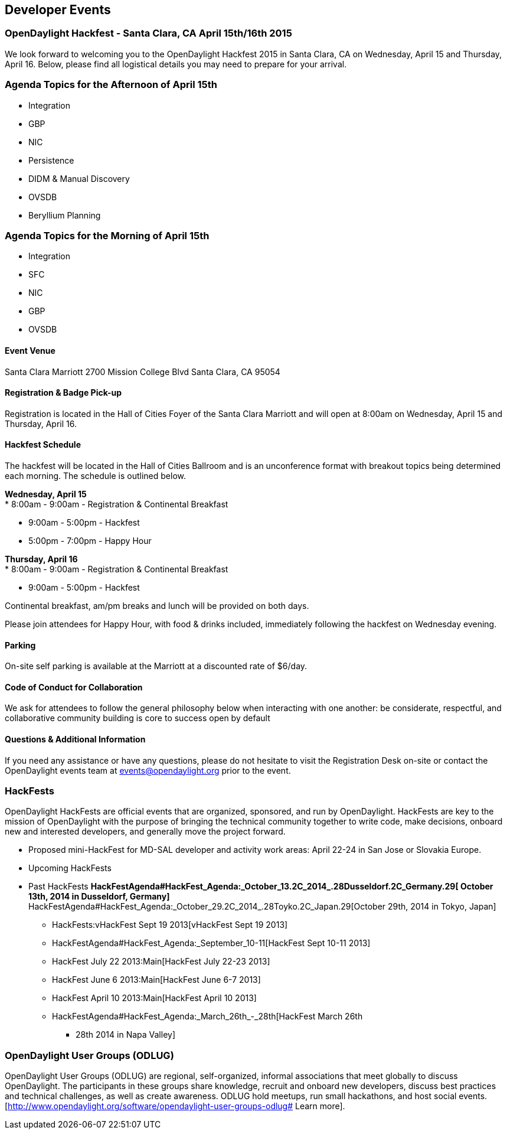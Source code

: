 [[developer-events]]
== Developer Events

[[opendaylight-hackfest---santa-clara-ca-april-15th16th-2015]]
=== OpenDaylight Hackfest - Santa Clara, CA April 15th/16th 2015

We look forward to welcoming you to the OpenDaylight Hackfest 2015 in
Santa Clara, CA on Wednesday, April 15 and Thursday, April 16. Below,
please find all logistical details you may need to prepare for your
arrival. +

[[agenda-topics-for-the-afternoon-of-april-15th]]
=== Agenda Topics for the Afternoon of April 15th

* Integration
* GBP
* NIC
* Persistence
* DIDM & Manual Discovery
* OVSDB
* Beryllium Planning

[[agenda-topics-for-the-morning-of-april-15th]]
=== Agenda Topics for the Morning of April 15th

* Integration
* SFC
* NIC
* GBP
* OVSDB

[[event-venue]]
==== Event Venue

Santa Clara Marriott 2700 Mission College Blvd Santa Clara, CA 95054

[[registration-badge-pick-up]]
==== Registration & Badge Pick-up

Registration is located in the Hall of Cities Foyer of the Santa Clara
Marriott and will open at 8:00am on Wednesday, April 15 and Thursday,
April 16.

[[hackfest-schedule]]
==== Hackfest Schedule

The hackfest will be located in the Hall of Cities Ballroom and is an
unconference format with breakout topics being determined each morning.
The schedule is outlined below.

*Wednesday, April 15* +
* 8:00am - 9:00am - Registration & Continental Breakfast

* 9:00am - 5:00pm - Hackfest
* 5:00pm - 7:00pm - Happy Hour

*Thursday, April 16* +
* 8:00am - 9:00am - Registration & Continental Breakfast

* 9:00am - 5:00pm - Hackfest

Continental breakfast, am/pm breaks and lunch will be provided on both
days.

Please join attendees for Happy Hour, with food & drinks included,
immediately following the hackfest on Wednesday evening.

[[parking]]
==== Parking

On-site self parking is available at the Marriott at a discounted rate
of $6/day.

[[code-of-conduct-for-collaboration]]
==== Code of Conduct for Collaboration

We ask for attendees to follow the general philosophy below when
interacting with one another: be considerate, respectful, and
collaborative community building is core to success open by default

[[questions-additional-information]]
==== Questions & Additional Information

If you need any assistance or have any questions, please do not hesitate
to visit the Registration Desk on-site or contact the OpenDaylight
events team at events@opendaylight.org prior to the event.

[[hackfests]]
=== HackFests

OpenDaylight HackFests are official events that are organized,
sponsored, and run by OpenDaylight. HackFests are key to the mission of
OpenDaylight with the purpose of bringing the technical community
together to write code, make decisions, onboard new and interested
developers, and generally move the project forward.

* Proposed mini-HackFest for MD-SAL developer and activity work areas:
April 22-24 in San Jose or Slovakia Europe.

* Upcoming HackFests

* Past HackFests
**
HackFestAgenda#HackFest_Agenda:_October_13.2C_2014_.28Dusseldorf.2C_Germany.29[
October 13th, 2014 in Dusseldorf, Germany]
**
HackFestAgenda#HackFest_Agenda:_October_29.2C_2014_.28Toyko.2C_Japan.29[October
29th, 2014 in Tokyo, Japan]
** HackFests:vHackFest Sept 19 2013[vHackFest Sept 19 2013]
** HackFestAgenda#HackFest_Agenda:_September_10-11[HackFest Sept 10-11
2013]
** HackFest July 22 2013:Main[HackFest July 22-23 2013]
** HackFest June 6 2013:Main[HackFest June 6-7 2013]
** HackFest April 10 2013:Main[HackFest April 10 2013]
** HackFestAgenda#HackFest_Agenda:_March_26th_-_28th[HackFest March 26th
- 28th 2014 in Napa Valley]

[[opendaylight-user-groups-odlug]]
=== OpenDaylight User Groups (ODLUG)

OpenDaylight User Groups (ODLUG) are regional, self-organized, informal
associations that meet globally to discuss OpenDaylight. The
participants in these groups share knowledge, recruit and onboard new
developers, discuss best practices and technical challenges, as well as
create awareness. ODLUG hold meetups, run small hackathons, and host
social events.
[http://www.opendaylight.org/software/opendaylight-user-groups-odlug#
Learn more].
